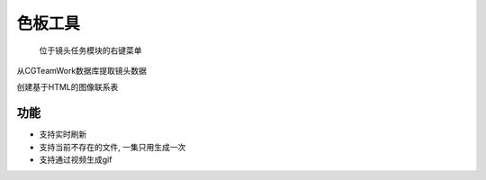 .. _色板工具:

色板工具
===========

.. figure:: csheet_menu.png

  位于镜头任务模块的右键菜单

.. image:: csheet.png

从CGTeamWork数据库提取镜头数据

创建基于HTML的图像联系表

功能
-------

* 支持实时刷新
* 支持当前不存在的文件, 一集只用生成一次
* 支持通过视频生成gif
